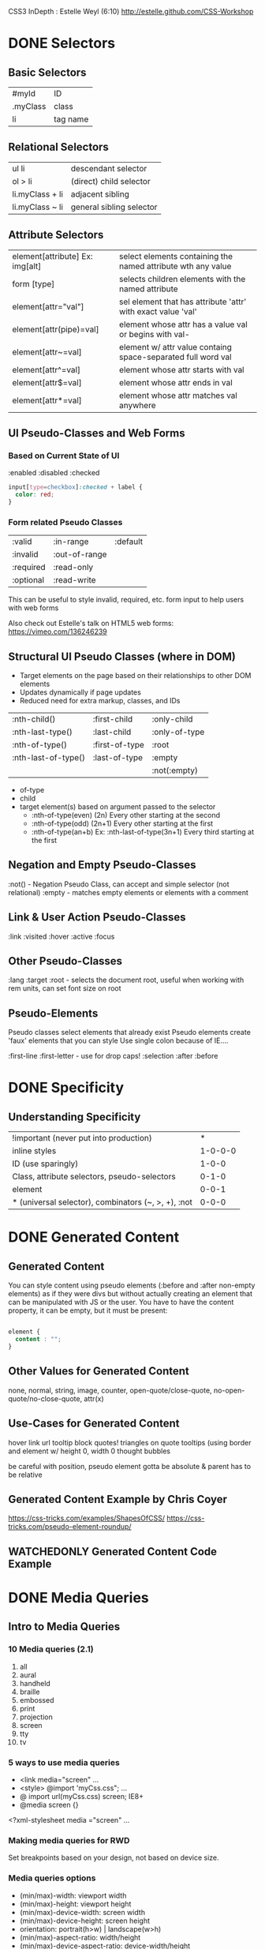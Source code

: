 #+TODO: VIEWONLY TODO NEXT OPEN | WATCHEDONLY DONE CANCELED

CSS3 InDepth : Estelle Weyl (6:10)
http://estelle.github.com/CSS-Workshop

* DONE Selectors
** Basic Selectors
| #myId    | ID       |
| .myClass | class    |
| li       | tag name |
** Relational Selectors
| ul li           | descendant selector      |
| ol > li         | (direct) child selector  |
| li.myClass + li | adjacent  sibling        |
| li.myClass ~ li | general sibling selector |
** Attribute Selectors
| element[attribute] Ex: img[alt] | select elements containing the named attribute wth any value |
| form [type]                     | selects children elements with the named attribute           |
| element[attr="val"]             | sel element that has attribute 'attr' with exact value 'val' |
| element[attr(pipe)=val]         | element whose attr has a value val or begins with val-       |
| element[attr~=val]              | element w/ attr value containg space-separated full word val |
| element[attr^=val]              | element whose attr starts with val                           |
| element[attr$=val]              | element whose attr ends in val                               |
| element[attr*=val]              | element whose attr matches val anywhere                      |
** UI Pseudo-Classes and Web Forms
*** Based on Current State of UI
:enabled
:disabled
:checked

#+BEGIN_SRC css
input[type=checkbox]:checked + label {
  color: red;
}
#+END_SRC
*** Form related Pseudo Classes
| :valid    | :in-range     | :default |
| :invalid  | :out-of-range |          |
| :required | :read-only    |          |
| :optional | :read-write   |          |

This can be useful to style invalid, required, etc. form input to help users with web forms

Also check out Estelle's talk on HTML5 web forms: https://vimeo.com/136246239

** Structural UI Pseudo Classes (where in DOM)
- Target elements on the page based on their relationships to other DOM elements
- Updates dynamically if page updates
- Reduced need for extra markup, classes, and IDs

| :nth-child()        | :first-child   | :only-child   |
| :nth-last-type()    | :last-child    | :only-of-type |
| :nth-of-type()      | :first-of-type | :root         |
| :nth-last-of-type() | :last-of-type  | :empty        |
|                     |                | :not(:empty)  | 

- of-type 
- child
- target element(s) based on argument passed to the selector
  - :nth-of-type(even)  (2n) Every other starting at the second
  - :nth-of-type(odd)   (2n+1) Every other starting at the first
  - :nth-of-type(an+b) Ex: :nth-last-of-type(3n+1) Every third starting at the first

** Negation and Empty Pseudo-Classes
:not() - Negation Pseudo Class, can accept and simple selector (not relational)
:empty - matches empty elements or elements with a comment
** Link & User Action Pseudo-Classes
:link
:visited
:hover
:active
:focus
** Other Pseudo-Classes
:lang
:target
:root - selects the document root, useful when working with rem units, can set font size on root
** Pseudo-Elements
Pseudo classes select elements that already exist
Pseudo elements create 'faux' elements that you can style
Use single colon because of IE....

:first-line
:first-letter - use for drop caps!
:selection
:after
:before

* DONE Specificity
** Understanding Specificity

| !important (never put into production)              |       * |
| inline styles                                       | 1-0-0-0 |
| ID (use sparingly)                                  |   1-0-0 |
| Class, attribute selectors, pseudo-selectors        |   0-1-0 |
| element                                             |   0-0-1 |
| * (universal selector), combinators (~, >, +), :not |   0-0-0 |

* DONE Generated Content
** Generated Content

You can style content using pseudo elements (:before and :after non-empty elements) as if they were divs but
without actually creating an element that can be manipulated with JS or the user. You have to have the content property, it can be empty, but it must be present:

#+BEGIN_SRC css

element {
  content : "";
}

#+END_SRC

** Other Values for Generated Content

none, normal, string, image, counter, open-quote/close-quote, no-open-quote/no-close-quote, attr(x)

** Use-Cases for Generated Content

hover link url tooltip
block quotes!
triangles on quote tooltips (using border and element w/ height 0, width 0
thought bubbles

be careful with position, pseudo element gotta be absolute & parent has to be relative

** Generated Content Example by Chris Coyer

https://css-tricks.com/examples/ShapesOfCSS/
https://css-tricks.com/pseudo-element-roundup/

** WATCHEDONLY Generated Content Code Example
* DONE Media Queries
** Intro to Media Queries
*** 10 Media queries (2.1)
1. all
2. aural
3. handheld
4. braille
5. embossed
6. print
7. projection
8. screen
9. tty
10. tv
*** 5 ways to use media queries
- <link media="screen" ...
- <style> @import 'myCss.css"; ...
- @ import url(myCss.css) screen; IE8+
- @media screen {}
<?xml-stylesheet media ="screen" ...
*** Making media queries for RWD

Set breakpoints based on your design, not based on device size.

*** Media queries options
- (min/max)-width: viewport width
- (min/max)-height: viewport height
- (min/max)-device-width: screen width
- (min/max)-device-height: screen height
- orientation: portrait(h>w) | landscape(w>h)
- (min/max)-aspect-ratio: width/height
- (min/max)-device-aspect-ratio: device-width/height

*** Media Query Syntax / Punctuation
**** only
media="only print and (color)"
**** and
media="only screen and (orientation: portrait)"
**** not
media="not screen and (color)"
**** ,
media="print, screen and (min-width: 480px)"
 
*** Code snippets

#+BEGIN_SRC css

<link rel='stylesheet' media='screen and (min-width: 320px) and (max-width: 480px)' href='css/smartphone.css' />

#+END_SRC

#+BEGIN_SRC css

@media screen and (max-width: 480px){
  a {
    transition: background-color 200ms linear 50ms;
  }
}

@media screen and (orientation: landscape) {
  a[href^="mailto:]:before {
    content: url(icons/email.gif);
  }
}

#+END_SRC

** WATCHEDONLY The Viewport 
* Debugging
** Debugging in the Browser
** Debugging Mobile Browsers
* Colors
** CSS Color Formats
** Transparency and Color Tips
* Fonts, Shadows, and Text Effects
** CSS Fonts
** Font Services
** Text Shadows and Box Shadows
* Borders and Backgrounds
** Background Images
** Background Repeat, Attachment, and Position
** Background Clip, Origin and Size
** Border Properties
** Border Images
* Gradients
** Gradients
** Prefixed, Linear Gradients
** WC3 Standard Syntax
** Radial Gradients
* Transforms
** Transforming Elements
** 2D vs. 3D Transformations
* Transitions and Animations
** Transition Basics
** Transition in the Real World
** Animation Principles
** Attaching Animations to Elements
** Advanced Animation Properties
* Other CSS Features
** 
